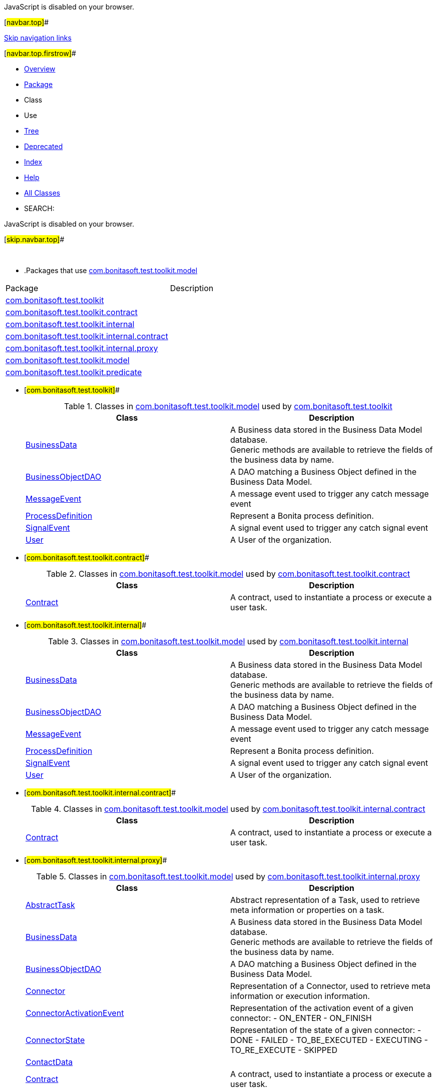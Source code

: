 JavaScript is disabled on your browser.

[#navbar.top]##

link:#skip.navbar.top[Skip navigation links]

[#navbar.top.firstrow]##

* link:../../../../../index.html[Overview]
* link:package-summary.html[Package]
* Class
* Use
* link:package-tree.html[Tree]
* link:../../../../../deprecated-list.html[Deprecated]
* link:../../../../../index-all.html[Index]
* link:../../../../../help-doc.html[Help]

* link:../../../../../allclasses.html[All Classes]

* SEARCH:

JavaScript is disabled on your browser.

[#skip.navbar.top]##

 

* .Packages that use link:package-summary.html[com.bonitasoft.test.toolkit.model][.tabEnd]# #
[cols=",",options="header",]
|=====================================================================================================
|Package |Description
|link:#com.bonitasoft.test.toolkit[com.bonitasoft.test.toolkit] | 
|link:#com.bonitasoft.test.toolkit.contract[com.bonitasoft.test.toolkit.contract] | 
|link:#com.bonitasoft.test.toolkit.internal[com.bonitasoft.test.toolkit.internal] | 
|link:#com.bonitasoft.test.toolkit.internal.contract[com.bonitasoft.test.toolkit.internal.contract] | 
|link:#com.bonitasoft.test.toolkit.internal.proxy[com.bonitasoft.test.toolkit.internal.proxy] | 
|link:#com.bonitasoft.test.toolkit.model[com.bonitasoft.test.toolkit.model] | 
|link:#com.bonitasoft.test.toolkit.predicate[com.bonitasoft.test.toolkit.predicate] | 
|=====================================================================================================
* [#com.bonitasoft.test.toolkit]##
+
.Classes in link:package-summary.html[com.bonitasoft.test.toolkit.model] used by link:../package-summary.html[com.bonitasoft.test.toolkit][.tabEnd]# #
[width="100%",cols="50%,50%",options="header",]
|=======================================================================================
|Class |Description
|link:class-use/BusinessData.html#com.bonitasoft.test.toolkit[BusinessData] a|
A Business data stored in the Business Data Model database. +
Generic methods are available to retrieve the fields of the business data by name.

|link:class-use/BusinessObjectDAO.html#com.bonitasoft.test.toolkit[BusinessObjectDAO] a|
A DAO matching a Business Object defined in the Business Data Model.

|link:class-use/MessageEvent.html#com.bonitasoft.test.toolkit[MessageEvent] a|
A message event used to trigger any catch message event

|link:class-use/ProcessDefinition.html#com.bonitasoft.test.toolkit[ProcessDefinition] a|
Represent a Bonita process definition.

|link:class-use/SignalEvent.html#com.bonitasoft.test.toolkit[SignalEvent] a|
A signal event used to trigger any catch signal event

|link:class-use/User.html#com.bonitasoft.test.toolkit[User] a|
A User of the organization.

|=======================================================================================
* [#com.bonitasoft.test.toolkit.contract]##
+
.Classes in link:package-summary.html[com.bonitasoft.test.toolkit.model] used by link:../contract/package-summary.html[com.bonitasoft.test.toolkit.contract][.tabEnd]# #
[width="100%",cols="50%,50%",options="header",]
|==============================================================================
|Class |Description
|link:class-use/Contract.html#com.bonitasoft.test.toolkit.contract[Contract] a|
A contract, used to instantiate a process or execute a user task.

|==============================================================================
* [#com.bonitasoft.test.toolkit.internal]##
+
.Classes in link:package-summary.html[com.bonitasoft.test.toolkit.model] used by link:../internal/package-summary.html[com.bonitasoft.test.toolkit.internal][.tabEnd]# #
[width="100%",cols="50%,50%",options="header",]
|================================================================================================
|Class |Description
|link:class-use/BusinessData.html#com.bonitasoft.test.toolkit.internal[BusinessData] a|
A Business data stored in the Business Data Model database. +
Generic methods are available to retrieve the fields of the business data by name.

|link:class-use/BusinessObjectDAO.html#com.bonitasoft.test.toolkit.internal[BusinessObjectDAO] a|
A DAO matching a Business Object defined in the Business Data Model.

|link:class-use/MessageEvent.html#com.bonitasoft.test.toolkit.internal[MessageEvent] a|
A message event used to trigger any catch message event

|link:class-use/ProcessDefinition.html#com.bonitasoft.test.toolkit.internal[ProcessDefinition] a|
Represent a Bonita process definition.

|link:class-use/SignalEvent.html#com.bonitasoft.test.toolkit.internal[SignalEvent] a|
A signal event used to trigger any catch signal event

|link:class-use/User.html#com.bonitasoft.test.toolkit.internal[User] a|
A User of the organization.

|================================================================================================
* [#com.bonitasoft.test.toolkit.internal.contract]##
+
.Classes in link:package-summary.html[com.bonitasoft.test.toolkit.model] used by link:../internal/contract/package-summary.html[com.bonitasoft.test.toolkit.internal.contract][.tabEnd]# #
[width="100%",cols="50%,50%",options="header",]
|=======================================================================================
|Class |Description
|link:class-use/Contract.html#com.bonitasoft.test.toolkit.internal.contract[Contract] a|
A contract, used to instantiate a process or execute a user task.

|=======================================================================================
* [#com.bonitasoft.test.toolkit.internal.proxy]##
+
.Classes in link:package-summary.html[com.bonitasoft.test.toolkit.model] used by link:../internal/proxy/package-summary.html[com.bonitasoft.test.toolkit.internal.proxy][.tabEnd]# #
[width="100%",cols="50%,50%",options="header",]
|===============================================================================================================================================================================================================================================================
|Class |Description
|link:class-use/AbstractTask.html#com.bonitasoft.test.toolkit.internal.proxy[AbstractTask] a|
Abstract representation of a Task, used to retrieve meta information or properties on a task.

|link:class-use/BusinessData.html#com.bonitasoft.test.toolkit.internal.proxy[BusinessData] a|
A Business data stored in the Business Data Model database. +
Generic methods are available to retrieve the fields of the business data by name.

|link:class-use/BusinessObjectDAO.html#com.bonitasoft.test.toolkit.internal.proxy[BusinessObjectDAO] a|
A DAO matching a Business Object defined in the Business Data Model.

|link:class-use/Connector.html#com.bonitasoft.test.toolkit.internal.proxy[Connector] a|
Representation of a Connector, used to retrieve meta information or execution information.

|link:class-use/ConnectorActivationEvent.html#com.bonitasoft.test.toolkit.internal.proxy[ConnectorActivationEvent] a|
Representation of the activation event of a given connector: - ON_ENTER - ON_FINISH

|link:class-use/ConnectorState.html#com.bonitasoft.test.toolkit.internal.proxy[ConnectorState] a|
Representation of the state of a given connector: - DONE - FAILED - TO_BE_EXECUTED - EXECUTING - TO_RE_EXECUTE - SKIPPED

|link:class-use/ContactData.html#com.bonitasoft.test.toolkit.internal.proxy[ContactData] | 
|link:class-use/Contract.html#com.bonitasoft.test.toolkit.internal.proxy[Contract] a|
A contract, used to instantiate a process or execute a user task.

|link:class-use/Document.html#com.bonitasoft.test.toolkit.internal.proxy[Document] a|
A Bonita document is defined as a process data on the process definition, and can be set and updated during the execution of the process.

|link:class-use/ProcessDefinition.html#com.bonitasoft.test.toolkit.internal.proxy[ProcessDefinition] a|
Represent a Bonita process definition.

|link:class-use/ProcessInstance.html#com.bonitasoft.test.toolkit.internal.proxy[ProcessInstance] a|
Representation of an instance of a process (i.e a case).

|link:class-use/ProcessInstanceState.html#com.bonitasoft.test.toolkit.internal.proxy[ProcessInstanceState] a|
Representation of the state of a given process instance: - initializing - started - suspended - cancelled - aborting - aborted - completing - completed - error

|link:class-use/QueryParameter.html#com.bonitasoft.test.toolkit.internal.proxy[QueryParameter] a|
A QueryParameter is a typed key/value couple used in a Business Object query.

|link:class-use/Task.html#com.bonitasoft.test.toolkit.internal.proxy[Task] | 
|link:class-use/TaskState.html#com.bonitasoft.test.toolkit.internal.proxy[TaskState] a|
Representation of the state of a given task instance: - ready - failed - completed - initializing - executing - completing - waiting - skipped - cancelled - aborted - cancelling subtasks - aborting activity with boundary - completing activity with boundary

|link:class-use/TaskType.html#com.bonitasoft.test.toolkit.internal.proxy[TaskType] a|
All the existing task types: - AUTOMATIC_TASK - HUMAN_TASK - USER_TASK - MANUAL_TASK - LOOP_ACTIVITY - MULTI_INSTANCE_ACTIVITY - CALL_ACTIVITY

|link:class-use/TimerEventTrigger.html#com.bonitasoft.test.toolkit.internal.proxy[TimerEventTrigger] a|
Representation of a timer.

|link:class-use/User.html#com.bonitasoft.test.toolkit.internal.proxy[User] a|
A User of the organization.

|link:class-use/UserTask.html#com.bonitasoft.test.toolkit.internal.proxy[UserTask] a|
A user task of a process.

|link:class-use/Variable.html#com.bonitasoft.test.toolkit.internal.proxy[Variable] a|
A process or task variable In addition to opened process instances and tasks, variables can be retrieved from archived process instance or archived task (since Bonita Runtime 7.14.0)

|===============================================================================================================================================================================================================================================================
* [#com.bonitasoft.test.toolkit.model]##
+
.Classes in link:package-summary.html[com.bonitasoft.test.toolkit.model] used by link:package-summary.html[com.bonitasoft.test.toolkit.model][.tabEnd]# #
[width="100%",cols="50%,50%",options="header",]
|===============================================================================================================================================================================================================================================================
|Class |Description
|link:class-use/AbstractTask.html#com.bonitasoft.test.toolkit.model[AbstractTask] a|
Abstract representation of a Task, used to retrieve meta information or properties on a task.

|link:class-use/BusinessData.html#com.bonitasoft.test.toolkit.model[BusinessData] a|
A Business data stored in the Business Data Model database. +
Generic methods are available to retrieve the fields of the business data by name.

|link:class-use/Connector.html#com.bonitasoft.test.toolkit.model[Connector] a|
Representation of a Connector, used to retrieve meta information or execution information.

|link:class-use/ConnectorActivationEvent.html#com.bonitasoft.test.toolkit.model[ConnectorActivationEvent] a|
Representation of the activation event of a given connector: - ON_ENTER - ON_FINISH

|link:class-use/ConnectorState.html#com.bonitasoft.test.toolkit.model[ConnectorState] a|
Representation of the state of a given connector: - DONE - FAILED - TO_BE_EXECUTED - EXECUTING - TO_RE_EXECUTE - SKIPPED

|link:class-use/ContactData.html#com.bonitasoft.test.toolkit.model[ContactData] | 
|link:class-use/Contract.html#com.bonitasoft.test.toolkit.model[Contract] a|
A contract, used to instantiate a process or execute a user task.

|link:class-use/Document.html#com.bonitasoft.test.toolkit.model[Document] a|
A Bonita document is defined as a process data on the process definition, and can be set and updated during the execution of the process.

|link:class-use/MessageEvent.html#com.bonitasoft.test.toolkit.model[MessageEvent] a|
A message event used to trigger any catch message event

|link:class-use/MessageEvent.MessageEventBuiler.html#com.bonitasoft.test.toolkit.model[MessageEvent.MessageEventBuiler] a|
A pratical builder to create a link:MessageEvent.html[`MessageEvent`]

|link:class-use/ProcessDefinition.html#com.bonitasoft.test.toolkit.model[ProcessDefinition] a|
Represent a Bonita process definition.

|link:class-use/ProcessInstance.html#com.bonitasoft.test.toolkit.model[ProcessInstance] a|
Representation of an instance of a process (i.e a case).

|link:class-use/ProcessInstanceState.html#com.bonitasoft.test.toolkit.model[ProcessInstanceState] a|
Representation of the state of a given process instance: - initializing - started - suspended - cancelled - aborting - aborted - completing - completed - error

|link:class-use/QueryParameter.html#com.bonitasoft.test.toolkit.model[QueryParameter] a|
A QueryParameter is a typed key/value couple used in a Business Object query.

|link:class-use/SignalEvent.html#com.bonitasoft.test.toolkit.model[SignalEvent] a|
A signal event used to trigger any catch signal event

|link:class-use/Task.html#com.bonitasoft.test.toolkit.model[Task] | 
|link:class-use/TaskState.html#com.bonitasoft.test.toolkit.model[TaskState] a|
Representation of the state of a given task instance: - ready - failed - completed - initializing - executing - completing - waiting - skipped - cancelled - aborted - cancelling subtasks - aborting activity with boundary - completing activity with boundary

|link:class-use/TaskType.html#com.bonitasoft.test.toolkit.model[TaskType] a|
All the existing task types: - AUTOMATIC_TASK - HUMAN_TASK - USER_TASK - MANUAL_TASK - LOOP_ACTIVITY - MULTI_INSTANCE_ACTIVITY - CALL_ACTIVITY

|link:class-use/TimerEventTrigger.html#com.bonitasoft.test.toolkit.model[TimerEventTrigger] a|
Representation of a timer.

|link:class-use/User.html#com.bonitasoft.test.toolkit.model[User] a|
A User of the organization.

|link:class-use/UserTask.html#com.bonitasoft.test.toolkit.model[UserTask] a|
A user task of a process.

|link:class-use/Variable.html#com.bonitasoft.test.toolkit.model[Variable] a|
A process or task variable In addition to opened process instances and tasks, variables can be retrieved from archived process instance or archived task (since Bonita Runtime 7.14.0)

|===============================================================================================================================================================================================================================================================
* [#com.bonitasoft.test.toolkit.predicate]##
+
.Classes in link:package-summary.html[com.bonitasoft.test.toolkit.model] used by link:../predicate/package-summary.html[com.bonitasoft.test.toolkit.predicate][.tabEnd]# #
[width="100%",cols="50%,50%",options="header",]
|=================================================================================================
|Class |Description
|link:class-use/AbstractTask.html#com.bonitasoft.test.toolkit.predicate[AbstractTask] a|
Abstract representation of a Task, used to retrieve meta information or properties on a task.

|link:class-use/Connector.html#com.bonitasoft.test.toolkit.predicate[Connector] a|
Representation of a Connector, used to retrieve meta information or execution information.

|link:class-use/ProcessDefinition.html#com.bonitasoft.test.toolkit.predicate[ProcessDefinition] a|
Represent a Bonita process definition.

|link:class-use/ProcessInstance.html#com.bonitasoft.test.toolkit.predicate[ProcessInstance] a|
Representation of an instance of a process (i.e a case).

|link:class-use/User.html#com.bonitasoft.test.toolkit.predicate[User] a|
A User of the organization.

|link:class-use/UserTask.html#com.bonitasoft.test.toolkit.predicate[UserTask] a|
A user task of a process.

|=================================================================================================

[#navbar.bottom]##

link:#skip.navbar.bottom[Skip navigation links]

[#navbar.bottom.firstrow]##

* link:../../../../../index.html[Overview]
* link:package-summary.html[Package]
* Class
* Use
* link:package-tree.html[Tree]
* link:../../../../../deprecated-list.html[Deprecated]
* link:../../../../../index-all.html[Index]
* link:../../../../../help-doc.html[Help]

* link:../../../../../allclasses.html[All Classes]

JavaScript is disabled on your browser.

[#skip.navbar.bottom]##

[.small]#Copyright © 2022. All rights reserved.#
